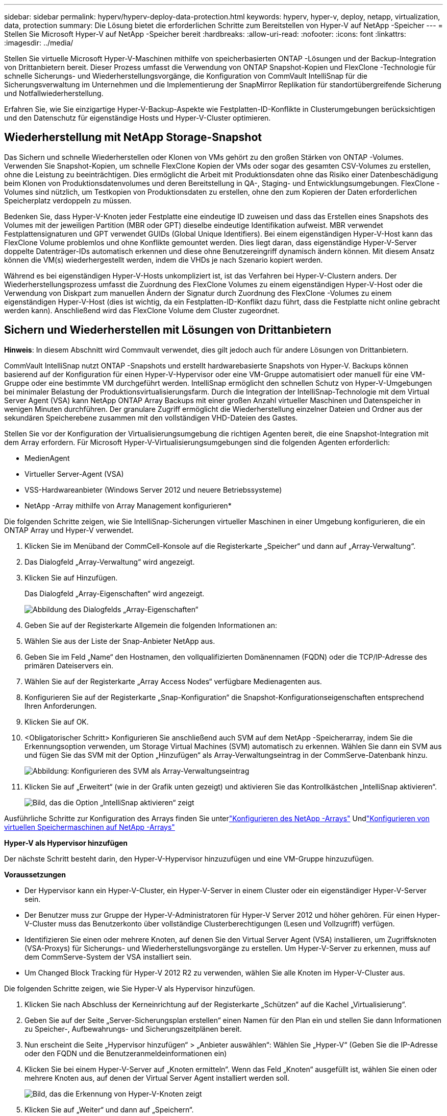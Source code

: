 ---
sidebar: sidebar 
permalink: hyperv/hyperv-deploy-data-protection.html 
keywords: hyperv, hyper-v, deploy, netapp, virtualization, data, protection 
summary: Die Lösung bietet die erforderlichen Schritte zum Bereitstellen von Hyper-V auf NetApp -Speicher 
---
= Stellen Sie Microsoft Hyper-V auf NetApp -Speicher bereit
:hardbreaks:
:allow-uri-read: 
:nofooter: 
:icons: font
:linkattrs: 
:imagesdir: ../media/


[role="lead"]
Stellen Sie virtuelle Microsoft Hyper-V-Maschinen mithilfe von speicherbasierten ONTAP -Lösungen und der Backup-Integration von Drittanbietern bereit.  Dieser Prozess umfasst die Verwendung von ONTAP Snapshot-Kopien und FlexClone -Technologie für schnelle Sicherungs- und Wiederherstellungsvorgänge, die Konfiguration von CommVault IntelliSnap für die Sicherungsverwaltung im Unternehmen und die Implementierung der SnapMirror Replikation für standortübergreifende Sicherung und Notfallwiederherstellung.

Erfahren Sie, wie Sie einzigartige Hyper-V-Backup-Aspekte wie Festplatten-ID-Konflikte in Clusterumgebungen berücksichtigen und den Datenschutz für eigenständige Hosts und Hyper-V-Cluster optimieren.



== Wiederherstellung mit NetApp Storage-Snapshot

Das Sichern und schnelle Wiederherstellen oder Klonen von VMs gehört zu den großen Stärken von ONTAP -Volumes.  Verwenden Sie Snapshot-Kopien, um schnelle FlexClone Kopien der VMs oder sogar des gesamten CSV-Volumes zu erstellen, ohne die Leistung zu beeinträchtigen.  Dies ermöglicht die Arbeit mit Produktionsdaten ohne das Risiko einer Datenbeschädigung beim Klonen von Produktionsdatenvolumes und deren Bereitstellung in QA-, Staging- und Entwicklungsumgebungen.  FlexClone -Volumes sind nützlich, um Testkopien von Produktionsdaten zu erstellen, ohne den zum Kopieren der Daten erforderlichen Speicherplatz verdoppeln zu müssen.

Bedenken Sie, dass Hyper-V-Knoten jeder Festplatte eine eindeutige ID zuweisen und dass das Erstellen eines Snapshots des Volumes mit der jeweiligen Partition (MBR oder GPT) dieselbe eindeutige Identifikation aufweist.  MBR verwendet Festplattensignaturen und GPT verwendet GUIDs (Global Unique Identifiers).  Bei einem eigenständigen Hyper-V-Host kann das FlexClone Volume problemlos und ohne Konflikte gemountet werden.  Dies liegt daran, dass eigenständige Hyper-V-Server doppelte Datenträger-IDs automatisch erkennen und diese ohne Benutzereingriff dynamisch ändern können.  Mit diesem Ansatz können die VM(s) wiederhergestellt werden, indem die VHDs je nach Szenario kopiert werden.

Während es bei eigenständigen Hyper-V-Hosts unkompliziert ist, ist das Verfahren bei Hyper-V-Clustern anders.  Der Wiederherstellungsprozess umfasst die Zuordnung des FlexClone Volumes zu einem eigenständigen Hyper-V-Host oder die Verwendung von Diskpart zum manuellen Ändern der Signatur durch Zuordnung des FlexClone -Volumes zu einem eigenständigen Hyper-V-Host (dies ist wichtig, da ein Festplatten-ID-Konflikt dazu führt, dass die Festplatte nicht online gebracht werden kann). Anschließend wird das FlexClone Volume dem Cluster zugeordnet.



== Sichern und Wiederherstellen mit Lösungen von Drittanbietern

*Hinweis*: In diesem Abschnitt wird Commvault verwendet, dies gilt jedoch auch für andere Lösungen von Drittanbietern.

CommVault IntelliSnap nutzt ONTAP -Snapshots und erstellt hardwarebasierte Snapshots von Hyper-V. Backups können basierend auf der Konfiguration für einen Hyper-V-Hypervisor oder eine VM-Gruppe automatisiert oder manuell für eine VM-Gruppe oder eine bestimmte VM durchgeführt werden.  IntelliSnap ermöglicht den schnellen Schutz von Hyper-V-Umgebungen bei minimaler Belastung der Produktionsvirtualisierungsfarm.  Durch die Integration der IntelliSnap-Technologie mit dem Virtual Server Agent (VSA) kann NetApp ONTAP Array Backups mit einer großen Anzahl virtueller Maschinen und Datenspeicher in wenigen Minuten durchführen.  Der granulare Zugriff ermöglicht die Wiederherstellung einzelner Dateien und Ordner aus der sekundären Speicherebene zusammen mit den vollständigen VHD-Dateien des Gastes.

Stellen Sie vor der Konfiguration der Virtualisierungsumgebung die richtigen Agenten bereit, die eine Snapshot-Integration mit dem Array erfordern.  Für Microsoft Hyper-V-Virtualisierungsumgebungen sind die folgenden Agenten erforderlich:

* MedienAgent
* Virtueller Server-Agent (VSA)
* VSS-Hardwareanbieter (Windows Server 2012 und neuere Betriebssysteme)


* NetApp -Array mithilfe von Array Management konfigurieren*

Die folgenden Schritte zeigen, wie Sie IntelliSnap-Sicherungen virtueller Maschinen in einer Umgebung konfigurieren, die ein ONTAP Array und Hyper-V verwendet.

. Klicken Sie im Menüband der CommCell-Konsole auf die Registerkarte „Speicher“ und dann auf „Array-Verwaltung“.
. Das Dialogfeld „Array-Verwaltung“ wird angezeigt.
. Klicken Sie auf Hinzufügen.
+
Das Dialogfeld „Array-Eigenschaften“ wird angezeigt.

+
image:hyperv-deploy-009.png["Abbildung des Dialogfelds „Array-Eigenschaften“"]

. Geben Sie auf der Registerkarte Allgemein die folgenden Informationen an:
. Wählen Sie aus der Liste der Snap-Anbieter NetApp aus.
. Geben Sie im Feld „Name“ den Hostnamen, den vollqualifizierten Domänennamen (FQDN) oder die TCP/IP-Adresse des primären Dateiservers ein.
. Wählen Sie auf der Registerkarte „Array Access Nodes“ verfügbare Medienagenten aus.
. Konfigurieren Sie auf der Registerkarte „Snap-Konfiguration“ die Snapshot-Konfigurationseigenschaften entsprechend Ihren Anforderungen.
. Klicken Sie auf OK.
. <Obligatorischer Schritt> Konfigurieren Sie anschließend auch SVM auf dem NetApp -Speicherarray, indem Sie die Erkennungsoption verwenden, um Storage Virtual Machines (SVM) automatisch zu erkennen. Wählen Sie dann ein SVM aus und fügen Sie das SVM mit der Option „Hinzufügen“ als Array-Verwaltungseintrag in der CommServe-Datenbank hinzu.
+
image:hyperv-deploy-010.png["Abbildung: Konfigurieren des SVM als Array-Verwaltungseintrag"]

. Klicken Sie auf „Erweitert“ (wie in der Grafik unten gezeigt) und aktivieren Sie das Kontrollkästchen „IntelliSnap aktivieren“.
+
image:hyperv-deploy-011.png["Bild, das die Option „IntelliSnap aktivieren“ zeigt"]



Ausführliche Schritte zur Konfiguration des Arrays finden Sie unterlink:https://documentation.commvault.com/11.20/configuring_netapp_array_using_array_management.html["Konfigurieren des NetApp -Arrays"] Undlink:https://documentation.commvault.com/11.20/configure_storage_virtual_machine_on_netapp_storage_array.html["Konfigurieren von virtuellen Speichermaschinen auf NetApp -Arrays"]

*Hyper-V als Hypervisor hinzufügen*

Der nächste Schritt besteht darin, den Hyper-V-Hypervisor hinzuzufügen und eine VM-Gruppe hinzuzufügen.

*Voraussetzungen*

* Der Hypervisor kann ein Hyper-V-Cluster, ein Hyper-V-Server in einem Cluster oder ein eigenständiger Hyper-V-Server sein.
* Der Benutzer muss zur Gruppe der Hyper-V-Administratoren für Hyper-V Server 2012 und höher gehören.  Für einen Hyper-V-Cluster muss das Benutzerkonto über vollständige Clusterberechtigungen (Lesen und Vollzugriff) verfügen.
* Identifizieren Sie einen oder mehrere Knoten, auf denen Sie den Virtual Server Agent (VSA) installieren, um Zugriffsknoten (VSA-Proxys) für Sicherungs- und Wiederherstellungsvorgänge zu erstellen.  Um Hyper-V-Server zu erkennen, muss auf dem CommServe-System der VSA installiert sein.
* Um Changed Block Tracking für Hyper-V 2012 R2 zu verwenden, wählen Sie alle Knoten im Hyper-V-Cluster aus.


Die folgenden Schritte zeigen, wie Sie Hyper-V als Hypervisor hinzufügen.

. Klicken Sie nach Abschluss der Kerneinrichtung auf der Registerkarte „Schützen“ auf die Kachel „Virtualisierung“.
. Geben Sie auf der Seite „Server-Sicherungsplan erstellen“ einen Namen für den Plan ein und stellen Sie dann Informationen zu Speicher-, Aufbewahrungs- und Sicherungszeitplänen bereit.
. Nun erscheint die Seite „Hypervisor hinzufügen“ > „Anbieter auswählen“: Wählen Sie „Hyper-V“ (Geben Sie die IP-Adresse oder den FQDN und die Benutzeranmeldeinformationen ein)
. Klicken Sie bei einem Hyper-V-Server auf „Knoten ermitteln“.  Wenn das Feld „Knoten“ ausgefüllt ist, wählen Sie einen oder mehrere Knoten aus, auf denen der Virtual Server Agent installiert werden soll.
+
image:hyperv-deploy-012.png["Bild, das die Erkennung von Hyper-V-Knoten zeigt"]

. Klicken Sie auf „Weiter“ und dann auf „Speichern“.
+
image:hyperv-deploy-013.png["Bild, das die Ergebnisse des vorherigen Schritts zeigt"]

. Wählen Sie auf der Seite „VM-Gruppe hinzufügen“ die zu schützenden virtuellen Maschinen aus (in diesem Fall ist Demogrp die erstellte VM-Gruppe) und aktivieren Sie die Option IntelliSnap wie unten gezeigt.
+
image:hyperv-deploy-014.png["Bild, das die Auswahl der zu schützenden VMs zeigt"]

+
*Hinweis*: Wenn IntelliSnap für eine VM-Gruppe aktiviert ist, erstellt Commvault automatisch Zeitplanrichtlinien für die primären (Snap-) und Sicherungskopien.

. Klicken Sie auf Speichern.


Ausführliche Schritte zur Konfiguration des Arrays finden Sie unterlink:https://documentation.commvault.com/2023e/essential/guided_setup_for_hyper_v.html["Hinzufügen eines Hypervisors"] .

*Durchführen einer Sicherung:*

. Gehen Sie im Navigationsbereich zu Schützen > Virtualisierung.  Die Seite „Virtuelle Maschinen“ wird angezeigt.
. Sichern Sie die VM oder die VM-Gruppe.  In dieser Demo ist die VM-Gruppe ausgewählt.  Klicken Sie in der Zeile für die VM-Gruppe auf die Aktionsschaltfläche action_button und wählen Sie dann Sichern aus.  In diesem Fall ist Nimplan der Plan, der mit Demogrp und Demogrp01 verknüpft ist.
+
image:hyperv-deploy-015.png["Bild zeigt den Dialog zur Auswahl der zu sichernden VMs"]

. Sobald die Sicherung erfolgreich war, stehen Wiederherstellungspunkte zur Verfügung, wie im Screenshot gezeigt.  Aus der Snap-Kopie können die Wiederherstellung der vollständigen VM und die Wiederherstellung von Gastdateien und -ordnern durchgeführt werden.
+
image:hyperv-deploy-016.png["Bild, das die Wiederherstellungspunkte für eine Sicherung anzeigt"]

+
*Hinweis*: Behalten Sie für kritische und stark genutzte virtuelle Maschinen weniger virtuelle Maschinen pro CSV



*Durchführen eines Wiederherstellungsvorgangs:*

Stellen Sie vollständige VMs, Gastdateien und -ordner oder virtuelle Festplattendateien über die Wiederherstellungspunkte wieder her.

. Gehen Sie im Navigationsbereich zu Schützen > Virtualisierung. Die Seite „Virtuelle Maschinen“ wird angezeigt.
. Klicken Sie auf die Registerkarte „VM-Gruppen“.
. Die VM-Gruppenseite wird angezeigt.
. Klicken Sie im Bereich „VM-Gruppen“ für die VM-Gruppe, die die virtuelle Maschine enthält, auf „Wiederherstellen“.
. Die Seite „Wiederherstellungstyp auswählen“ wird angezeigt.
+
image:hyperv-deploy-017.png["Bild, das die Wiederherstellungstypen für eine Sicherung zeigt"]

. Wählen Sie je nach Auswahl „Gastdateien“ oder „Vollständige virtuelle Maschine“ aus und lösen Sie die Wiederherstellung aus.
+
image:hyperv-deploy-018.png["Bild mit den Optionen für die Wiederherstellung"]



Ausführliche Schritte für alle unterstützten Wiederherstellungsoptionen finden Sie unterlink:https://documentation.commvault.com/2023e/essential/restores_for_hyper_v.html["Wiederherstellungen für Hyper-V"] .



== Erweiterte NetApp ONTAP -Optionen

NetApp SnapMirror ermöglicht eine effiziente Site-to-Site-Speicherreplikation und sorgt so für eine schnelle, zuverlässige und verwaltbare Notfallwiederherstellung, die den Anforderungen globaler Unternehmen von heute gerecht wird.  SnapMirror repliziert Daten mit hoher Geschwindigkeit über LANs und WANs und bietet hohe Datenverfügbarkeit und schnelle Wiederherstellung für unternehmenskritische Anwendungen sowie hervorragende Speicherdeduplizierungs- und Netzwerkkomprimierungsfunktionen.  Mit der NetApp SnapMirror -Technologie kann die Notfallwiederherstellung das gesamte Rechenzentrum schützen.  Volumes können schrittweise an einem externen Standort gesichert werden.  SnapMirror führt eine inkrementelle, blockbasierte Replikation so häufig durch, wie es das erforderliche RPO erfordert.  Durch die Aktualisierungen auf Blockebene werden Bandbreite und Zeitbedarf reduziert und die Datenkonsistenz am DR-Standort gewahrt.

Ein wichtiger Schritt besteht darin, eine einmalige Basisübertragung des gesamten Datensatzes zu erstellen.  Dies ist erforderlich, bevor inkrementelle Updates durchgeführt werden können.  Dieser Vorgang umfasst die Erstellung einer Snapshot-Kopie an der Quelle und die Übertragung aller darin referenzierten Datenblöcke in das Zieldateisystem.  Nach Abschluss der Initialisierung können geplante oder manuell ausgelöste Updates erfolgen.  Bei jedem Update werden nur die neuen und geänderten Blöcke vom Quell- zum Zieldateisystem übertragen.  Dieser Vorgang umfasst das Erstellen einer Snapshot-Kopie auf dem Quellvolume, den Vergleich mit der Basiskopie und die Übertragung nur der geänderten Blöcke auf das Zielvolume.  Die neue Kopie wird zur Basiskopie für das nächste Update.  Da die Replikation regelmäßig erfolgt, kann SnapMirror die geänderten Blöcke konsolidieren und Netzwerkbandbreite sparen.  Die Auswirkungen auf den Schreibdurchsatz und die Schreiblatenz sind minimal.

Die Wiederherstellung wird durch Ausführen der folgenden Schritte durchgeführt:

. Stellen Sie eine Verbindung zum Speichersystem am sekundären Standort her.
. Brechen Sie die SnapMirror -Beziehung ab.
. Ordnen Sie die LUNs im SnapMirror -Volume der Initiatorgruppe (igroup) für die Hyper-V-Server am sekundären Standort zu.
. Sobald die LUNs dem Hyper-V-Cluster zugeordnet sind, schalten Sie diese Datenträger online.
. Fügen Sie die Datenträger mithilfe der PowerShell-Cmdlets für Failovercluster zum verfügbaren Speicher hinzu und konvertieren Sie sie in CSVs.
. Importieren Sie die virtuellen Maschinen in der CSV-Datei in den Hyper-V-Manager, machen Sie sie hochverfügbar und fügen Sie sie dann dem Cluster hinzu.
. Schalten Sie die VMs ein.

